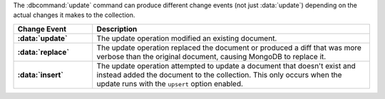 The :dbcommand:`update` command can produce different change
events (not just :data:`update`) depending on the actual
changes it makes to the collection. 

.. list-table::
   :header-rows: 1
   :stub-columns: 1
   :widths: 20 70

   * - Change Event
     - Description

   * - :data:`update`
     - The update operation modified an existing document.

   * - :data:`replace`
     - The update operation replaced the document or produced a
       diff that was more verbose than the original document,
       causing MongoDB to replace it.

   * - :data:`insert`
     - The update operation attempted to update a document that
       doesn't exist and instead added the document to the
       collection. This only occurs when the update runs with
       the ``upsert`` option enabled.
